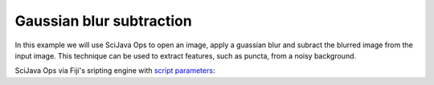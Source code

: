 =========================
Gaussian blur subtraction
=========================

In this example we will use SciJava Ops to open an image, apply a guassian blur and subract the blurred image from the input image.
This technique can be used to extract features, such as puncta, from a noisy background.

SciJava Ops via Fiji's sripting engine with `script parameters`_:

.. tabs::

    .. code-tab:: fijigroovy

        #@ ImgPlus img
        #@ Double (label="Sigma:", value=5.0) sigma
        #@output ImgPlus result

        import org.scijava.ops.api.OpEnvironment
        import net.imglib2.type.numeric.real.FloatType 

        // build the Ops environment
        ops = OpEnvironment.build();

        // convert input ImgPlus image to float32
        img = ops.op("convert.float32").arity1().input(img).apply();

        // create gaussian blurred image
        img_gauss = ops.op("filter.gauss").arity2().input(img, sigma).apply();

        // subtract the input and blurred images
        result = ops.op("create.img").arity2().input(img, new FloatType()).apply();
        ops.op("math.sub").arity2().input(img, img_gauss).output(result).compute();

    .. code-tab:: python

        #@ ImgPlus img
        #@ Double (label="Sigma:", value=5.0) sigma
        #@output ImgPlus result

        from org.scijava.ops.api import OpEnvironment
        from net.imglib2.type.numeric.real import FloatType

        # build the Ops environment
        ops = OpEnvironment.build()

        # convert input ImgPlus image to float32
        img = ops.op("convert.float32").arity1().input(img).apply()

        # create gaussian blurred image
        img_gauss = ops.op("filter.gauss").arity2().input(img, sigma).apply()

        # subtract the input and blurred images
        result = ops.op("create.img").arity2().input(img, FloatType()).apply()
        ops.op("math.sub").arity2().input(img, img_gauss).output(result).compute()

.. _`script parameters`: https://imagej.net/scripting/parameters 